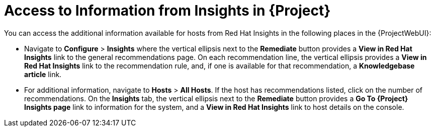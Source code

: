 [id="access_to_information_from_insights_in_{Project}_{context}"]
= Access to Information from Insights in {Project}

You can access the additional information available for hosts from Red{nbsp}Hat Insights in the following places in the {ProjectWebUI}:

* Navigate to *Configure* > *Insights* where the vertical ellipsis next to the *Remediate* button provides a *View in Red{nbsp}Hat Insights* link to the general recommendations page.
On each recommendation line, the vertical ellipsis provides a *View in Red{nbsp}Hat Insights* link to the recommendation rule, and, if one is available for that recommendation, a *Knowledgebase article* link.

* For additional information, navigate to *Hosts* > *All Hosts*.
If the host has recommendations listed, click on the number of recommendations.
On the *Insights* tab, the vertical ellipsis next to the *Remediate* button provides a *Go To {Project} Insights page* link to information for the system, and a *View in Red{nbsp}Hat Insights* link to host details on the console.
